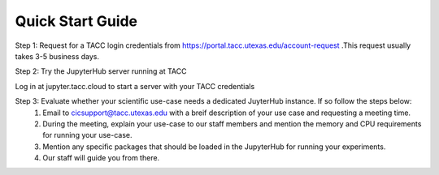 =================
Quick Start Guide
=================

Step 1: Request for a TACC login credentials from https://portal.tacc.utexas.edu/account-request .This request usually takes 3-5 business days.

Step 2: Try the JupyterHub server running at TACC

Log in at jupyter.tacc.cloud to start a server with your TACC credentials

Step 3: Evaluate whether your scientific use-case needs a dedicated JuyterHub instance. If so follow the steps below:
    1. Email to cicsupport@tacc.utexas.edu with a breif description of your use case and requesting a meeting time.
    2. During the meeting, explain your use-case to our staff members and mention the memory and CPU requirements for running your use-case.
    3. Mention any specific packages that should be loaded in the JupyterHub for running your experiments.
    4. Our staff will guide you from there.







